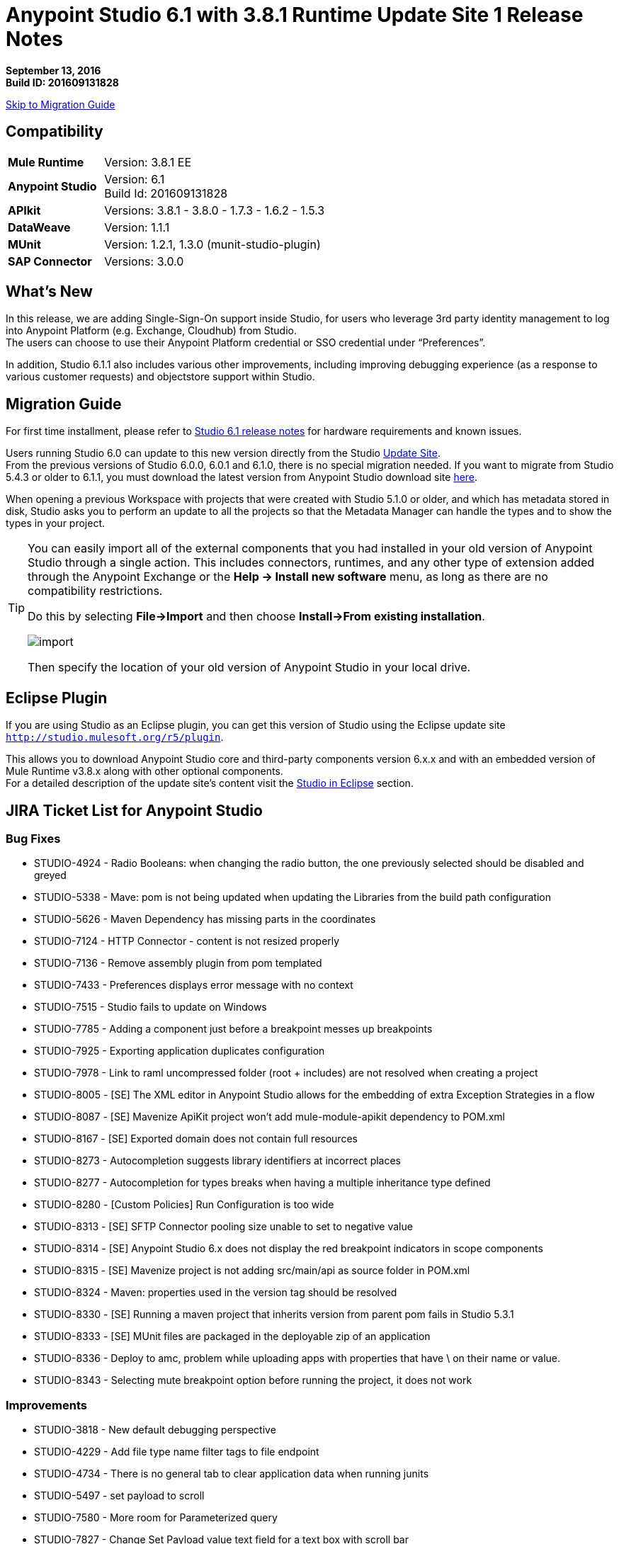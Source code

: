 = Anypoint Studio 6.1 with 3.8.1 Runtime Update Site 1 Release Notes

*September 13, 2016* +
*Build ID: 201609131828*

xref:migration[Skip to Migration Guide]

== Compatibility

[cols="30a,70a"]
|===
| *Mule Runtime*
| Version: 3.8.1 EE

|*Anypoint Studio*
|Version: 6.1 +
Build Id: 201609131828

|*APIkit*
|Versions:  3.8.1 - 3.8.0 - 1.7.3 - 1.6.2 - 1.5.3

|*DataWeave* +
|Version: 1.1.1

|*MUnit* +
|Version: 1.2.1, 1.3.0 (munit-studio-plugin)

|*SAP Connector*
|Versions: 3.0.0
|===


== What's New

In this release, we are adding Single-Sign-On support inside Studio, for users who leverage 3rd party identity management to log into Anypoint Platform (e.g. Exchange, Cloudhub) from Studio. +
The users can choose to use their Anypoint Platform credential or SSO credential under “Preferences”.

In addition, Studio 6.1.1 also includes various other improvements, including improving debugging experience (as a response to various customer requests) and objectstore support within Studio.

[[migration]]
== Migration Guide

For first time installment, please refer to link:/release-notes/anypoint-studio-6.1-with-3.8.1-runtime-release-notes#hardware-requirements[Studio 6.1 release notes] for hardware requirements and known issues.

Users running Studio 6.0 can update to this new version directly from the Studio link:/anypoint-studio/v/6/studio-update-sites[Update Site]. +
From the previous versions of Studio 6.0.0, 6.0.1 and 6.1.0, there is no special migration needed. If you want to migrate from Studio 5.4.3 or older to 6.1.1, you must download the latest version from Anypoint Studio download site link:https://www.mulesoft.com/platform/studio[here].

When opening a previous Workspace with projects that were created with Studio 5.1.0 or older, and which has metadata stored in disk, Studio asks you to perform an update to all the projects so that the Metadata Manager can handle the types and to show the types in your project.


[TIP]
====
You can easily import all of the external components that you had installed in your old version of Anypoint Studio through a single action. This includes connectors, runtimes, and any other type of extension added through the Anypoint Exchange or the ​*Help -> Install new software*​ menu, as long as there are no compatibility restrictions.

Do this by selecting *File->Import* and then choose *Install->From existing installation*.

image:import_extensions.png[import]

Then specify the location of your old version of Anypoint Studio in your local drive.
====

== Eclipse Plugin

If you are using Studio as an Eclipse plugin, you can get this version of Studio using the Eclipse update site `http://studio.mulesoft.org/r5/plugin`.

This allows you to download Anypoint Studio core and third-party components version 6.x.x and with an embedded version of Mule Runtime v3.8.x along with other optional components. +
For a detailed description of the update site's content visit the link:/anypoint-studio/v/6/studio-in-eclipse#available-software-in-the-update-site[Studio in Eclipse] section.

== JIRA Ticket List for Anypoint Studio

=== Bug Fixes

* STUDIO-4924 - Radio Booleans: when changing the radio button, the one previously selected should be disabled and greyed
* STUDIO-5338 - Mave: pom is not being updated when updating the Libraries from the build path configuration
* STUDIO-5626 - Maven Dependency has missing parts in the coordinates
* STUDIO-7124 - HTTP Connector - content is not resized properly
* STUDIO-7136 - Remove assembly plugin from pom templated
* STUDIO-7433 - Preferences displays error message with no context
* STUDIO-7515 - Studio fails to update on Windows
* STUDIO-7785 - Adding a component just before a breakpoint messes up breakpoints
* STUDIO-7925 - Exporting application duplicates configuration
* STUDIO-7978 - Link to raml uncompressed folder (root + includes) are not resolved when creating a project
* STUDIO-8005 - [SE] The XML editor in Anypoint Studio allows for the embedding of extra Exception Strategies in a flow
* STUDIO-8087 - [SE] Mavenize ApiKit project won't add mule-module-apikit dependency to POM.xml
* STUDIO-8167 - [SE] Exported domain does not contain full resources
* STUDIO-8273 - Autocompletion suggests library identifiers at incorrect places
* STUDIO-8277 - Autocompletion for types breaks when having a multiple inheritance type defined
* STUDIO-8280 - [Custom Policies] Run Configuration is too wide
* STUDIO-8313 - [SE] SFTP Connector pooling size unable to set to negative value
* STUDIO-8314 - [SE] Anypoint Studio 6.x does not display the red breakpoint indicators in scope components
* STUDIO-8315 - [SE] Mavenize project is not adding src/main/api as source folder in POM.xml
* STUDIO-8324 - Maven: properties used in the version tag should be resolved
* STUDIO-8330 - [SE] Running a maven project that inherits version from parent pom fails in Studio 5.3.1
* STUDIO-8333 - [SE] MUnit files are packaged in the deployable zip of an application
* STUDIO-8336 - Deploy to amc, problem while uploading apps with properties that have \ on their name or value.
* STUDIO-8343 - Selecting mute breakpoint option before running the project, it does not work

=== Improvements

* STUDIO-3818 - New default debugging perspective
* STUDIO-4229 - Add file type name filter tags to file endpoint
* STUDIO-4734 - There is no general tab to clear application data when running junits
* STUDIO-5497 - set payload to scroll
* STUDIO-7580 - More room for Parameterized query
* STUDIO-7827 - Change Set Payload value text field for a text box with scroll bar
* STUDIO-8331 - Move the validation message from Customize tab
* STUDIO-8338 - [Studio login] Single sign on

=== New Features

* STUDIO-7115 - Debugger: Mute all breakpoints
* STUDIO-7651 - Support configurable ObjectStore in every mule component

=== Tasks

* STUDIO-6953 - [Autodiscovery] Populate fields with RAML information
* STUDIO-8341 - Replace "RAML" mentions to REST API in labels throughout Studio

== Support

* Refer to MuleSoft’s link:/anypoint-studio/v/6/setting-up-your-development-environment#configure-anypoint-platform-credentials[documentation related to SSO Support] and the additions to the link:http://docs-stg.mulesoft.com/anypoint-studio/v/6/studio-visual-debugger[debugger perspective].
* Access link:http://forums.mulesoft.com/[MuleSoft’s Forum] to pose questions and get help from Mule’s broad community of users.
* To access MuleSoft’s expert support team link:https://www.mulesoft.com/support-and-services/mule-esb-support-license-subscription[subscribe to Mule ESB Enterprise] and log in to MuleSoft’s link:http://www.mulesoft.com/support-login[Customer Portal].
